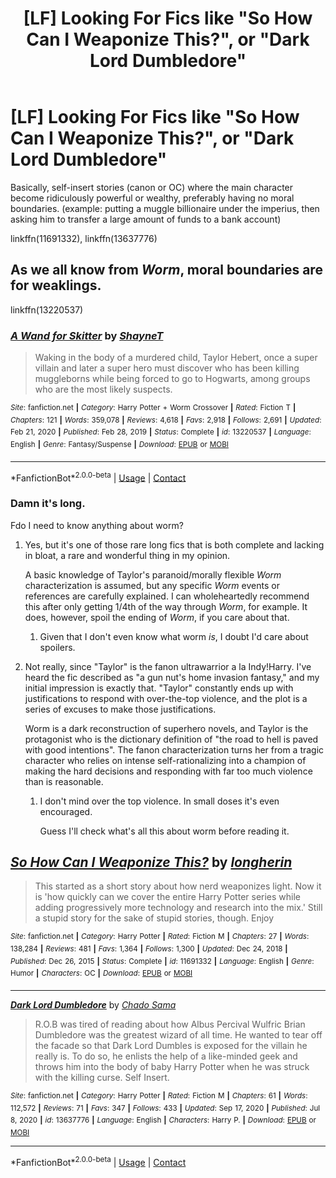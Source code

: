 #+TITLE: [LF] Looking For Fics like "So How Can I Weaponize This?", or "Dark Lord Dumbledore"

* [LF] Looking For Fics like "So How Can I Weaponize This?", or "Dark Lord Dumbledore"
:PROPERTIES:
:Author: bitstrips18
:Score: 4
:DateUnix: 1618434125.0
:DateShort: 2021-Apr-15
:FlairText: Request
:END:
Basically, self-insert stories (canon or OC) where the main character become ridiculously powerful or wealthy, preferably having no moral boundaries. (example: putting a muggle billionaire under the imperius, then asking him to transfer a large amount of funds to a bank account)

linkffn(11691332), linkffn(13637776)


** As we all know from /Worm/, moral boundaries are for weaklings.

linkffn(13220537)
:PROPERTIES:
:Author: Dynomancer
:Score: 1
:DateUnix: 1618474809.0
:DateShort: 2021-Apr-15
:END:

*** [[https://www.fanfiction.net/s/13220537/1/][*/A Wand for Skitter/*]] by [[https://www.fanfiction.net/u/1541014/ShayneT][/ShayneT/]]

#+begin_quote
  Waking in the body of a murdered child, Taylor Hebert, once a super villain and later a super hero must discover who has been killing muggleborns while being forced to go to Hogwarts, among groups who are the most likely suspects.
#+end_quote

^{/Site/:} ^{fanfiction.net} ^{*|*} ^{/Category/:} ^{Harry} ^{Potter} ^{+} ^{Worm} ^{Crossover} ^{*|*} ^{/Rated/:} ^{Fiction} ^{T} ^{*|*} ^{/Chapters/:} ^{121} ^{*|*} ^{/Words/:} ^{359,078} ^{*|*} ^{/Reviews/:} ^{4,618} ^{*|*} ^{/Favs/:} ^{2,918} ^{*|*} ^{/Follows/:} ^{2,691} ^{*|*} ^{/Updated/:} ^{Feb} ^{21,} ^{2020} ^{*|*} ^{/Published/:} ^{Feb} ^{28,} ^{2019} ^{*|*} ^{/Status/:} ^{Complete} ^{*|*} ^{/id/:} ^{13220537} ^{*|*} ^{/Language/:} ^{English} ^{*|*} ^{/Genre/:} ^{Fantasy/Suspense} ^{*|*} ^{/Download/:} ^{[[http://www.ff2ebook.com/old/ffn-bot/index.php?id=13220537&source=ff&filetype=epub][EPUB]]} ^{or} ^{[[http://www.ff2ebook.com/old/ffn-bot/index.php?id=13220537&source=ff&filetype=mobi][MOBI]]}

--------------

*FanfictionBot*^{2.0.0-beta} | [[https://github.com/FanfictionBot/reddit-ffn-bot/wiki/Usage][Usage]] | [[https://www.reddit.com/message/compose?to=tusing][Contact]]
:PROPERTIES:
:Author: FanfictionBot
:Score: 1
:DateUnix: 1618474830.0
:DateShort: 2021-Apr-15
:END:


*** Damn it's long.

Fdo I need to know anything about worm?
:PROPERTIES:
:Author: will1707
:Score: 1
:DateUnix: 1618488758.0
:DateShort: 2021-Apr-15
:END:

**** Yes, but it's one of those rare long fics that is both complete and lacking in bloat, a rare and wonderful thing in my opinion.

A basic knowledge of Taylor's paranoid/morally flexible /Worm/ characterization is assumed, but any specific /Worm/ events or references are carefully explained. I can wholeheartedly recommend this after only getting 1/4th of the way through /Worm/, for example. It does, however, spoil the ending of /Worm/, if you care about that.
:PROPERTIES:
:Author: Dynomancer
:Score: 1
:DateUnix: 1618489887.0
:DateShort: 2021-Apr-15
:END:

***** Given that I don't even know what worm /is/, I doubt I'd care about spoilers.
:PROPERTIES:
:Author: will1707
:Score: 2
:DateUnix: 1618496130.0
:DateShort: 2021-Apr-15
:END:


**** Not really, since "Taylor" is the fanon ultrawarrior a la Indy!Harry. I've heard the fic described as "a gun nut's home invasion fantasy," and my initial impression is exactly that. "Taylor" constantly ends up with justifications to respond with over-the-top violence, and the plot is a series of excuses to make those justifications.

Worm is a dark reconstruction of superhero novels, and Taylor is the protagonist who is the dictionary definition of "the road to hell is paved with good intentions". The fanon characterization turns her from a tragic character who relies on intense self-rationalizing into a champion of making the hard decisions and responding with far too much violence than is reasonable.
:PROPERTIES:
:Author: TrailingOffMidSente
:Score: 1
:DateUnix: 1618504164.0
:DateShort: 2021-Apr-15
:END:

***** I don't mind over the top violence. In small doses it's even encouraged.

Guess I'll check what's all this about worm before reading it.
:PROPERTIES:
:Author: will1707
:Score: 1
:DateUnix: 1618504572.0
:DateShort: 2021-Apr-15
:END:


** [[https://www.fanfiction.net/s/11691332/1/][*/So How Can I Weaponize This?/*]] by [[https://www.fanfiction.net/u/5290344/longherin][/longherin/]]

#+begin_quote
  This started as a short story about how nerd weaponizes light. Now it is 'how quickly can we cover the entire Harry Potter series while adding progressively more technology and research into the mix.' Still a stupid story for the sake of stupid stories, though. Enjoy
#+end_quote

^{/Site/:} ^{fanfiction.net} ^{*|*} ^{/Category/:} ^{Harry} ^{Potter} ^{*|*} ^{/Rated/:} ^{Fiction} ^{M} ^{*|*} ^{/Chapters/:} ^{27} ^{*|*} ^{/Words/:} ^{138,284} ^{*|*} ^{/Reviews/:} ^{481} ^{*|*} ^{/Favs/:} ^{1,364} ^{*|*} ^{/Follows/:} ^{1,300} ^{*|*} ^{/Updated/:} ^{Dec} ^{24,} ^{2018} ^{*|*} ^{/Published/:} ^{Dec} ^{26,} ^{2015} ^{*|*} ^{/Status/:} ^{Complete} ^{*|*} ^{/id/:} ^{11691332} ^{*|*} ^{/Language/:} ^{English} ^{*|*} ^{/Genre/:} ^{Humor} ^{*|*} ^{/Characters/:} ^{OC} ^{*|*} ^{/Download/:} ^{[[http://www.ff2ebook.com/old/ffn-bot/index.php?id=11691332&source=ff&filetype=epub][EPUB]]} ^{or} ^{[[http://www.ff2ebook.com/old/ffn-bot/index.php?id=11691332&source=ff&filetype=mobi][MOBI]]}

--------------

[[https://www.fanfiction.net/s/13637776/1/][*/Dark Lord Dumbledore/*]] by [[https://www.fanfiction.net/u/12268591/Chado-Sama][/Chado Sama/]]

#+begin_quote
  R.O.B was tired of reading about how Albus Percival Wulfric Brian Dumbledore was the greatest wizard of all time. He wanted to tear off the facade so that Dark Lord Dumbles is exposed for the villain he really is. To do so, he enlists the help of a like-minded geek and throws him into the body of baby Harry Potter when he was struck with the killing curse. Self Insert.
#+end_quote

^{/Site/:} ^{fanfiction.net} ^{*|*} ^{/Category/:} ^{Harry} ^{Potter} ^{*|*} ^{/Rated/:} ^{Fiction} ^{M} ^{*|*} ^{/Chapters/:} ^{61} ^{*|*} ^{/Words/:} ^{112,572} ^{*|*} ^{/Reviews/:} ^{71} ^{*|*} ^{/Favs/:} ^{347} ^{*|*} ^{/Follows/:} ^{433} ^{*|*} ^{/Updated/:} ^{Sep} ^{17,} ^{2020} ^{*|*} ^{/Published/:} ^{Jul} ^{8,} ^{2020} ^{*|*} ^{/id/:} ^{13637776} ^{*|*} ^{/Language/:} ^{English} ^{*|*} ^{/Characters/:} ^{Harry} ^{P.} ^{*|*} ^{/Download/:} ^{[[http://www.ff2ebook.com/old/ffn-bot/index.php?id=13637776&source=ff&filetype=epub][EPUB]]} ^{or} ^{[[http://www.ff2ebook.com/old/ffn-bot/index.php?id=13637776&source=ff&filetype=mobi][MOBI]]}

--------------

*FanfictionBot*^{2.0.0-beta} | [[https://github.com/FanfictionBot/reddit-ffn-bot/wiki/Usage][Usage]] | [[https://www.reddit.com/message/compose?to=tusing][Contact]]
:PROPERTIES:
:Author: FanfictionBot
:Score: 1
:DateUnix: 1618434150.0
:DateShort: 2021-Apr-15
:END:
